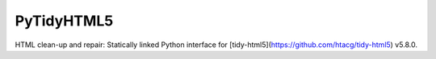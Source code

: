 PyTidyHTML5
===========

HTML clean-up and repair: Statically linked Python interface for [tidy-html5](https://github.com/htacg/tidy-html5) v5.8.0.
